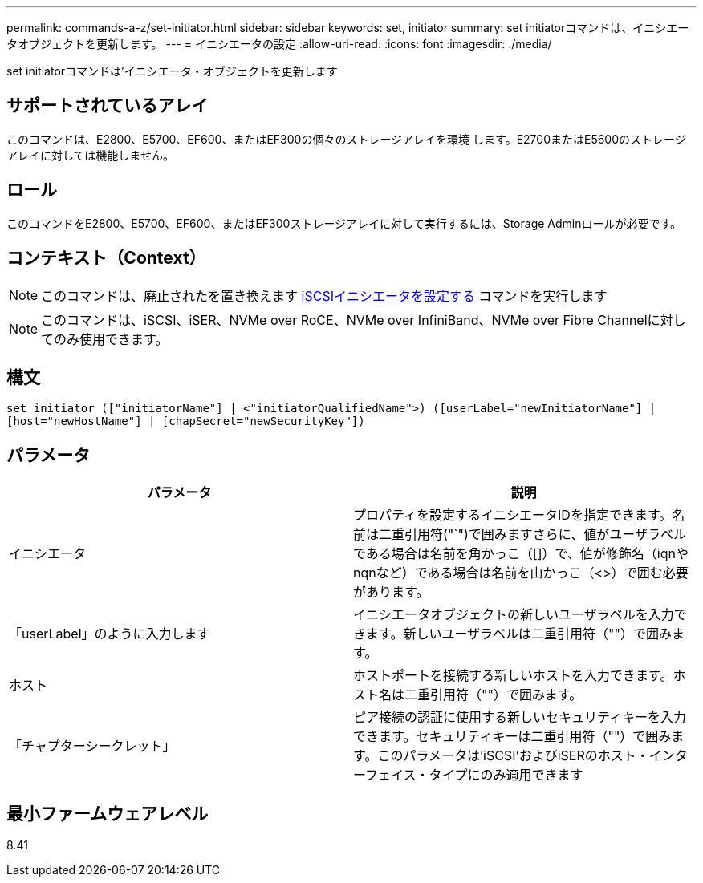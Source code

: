---
permalink: commands-a-z/set-initiator.html 
sidebar: sidebar 
keywords: set, initiator 
summary: set initiatorコマンドは、イニシエータオブジェクトを更新します。 
---
= イニシエータの設定
:allow-uri-read: 
:icons: font
:imagesdir: ./media/


[role="lead"]
set initiatorコマンドは'イニシエータ・オブジェクトを更新します



== サポートされているアレイ

このコマンドは、E2800、E5700、EF600、またはEF300の個々のストレージアレイを環境 します。E2700またはE5600のストレージアレイに対しては機能しません。



== ロール

このコマンドをE2800、E5700、EF600、またはEF300ストレージアレイに対して実行するには、Storage Adminロールが必要です。



== コンテキスト（Context）

[NOTE]
====
このコマンドは、廃止されたを置き換えます xref:set-iscsiinitiator.adoc[iSCSIイニシエータを設定する] コマンドを実行します

====
[NOTE]
====
このコマンドは、iSCSI、iSER、NVMe over RoCE、NVMe over InfiniBand、NVMe over Fibre Channelに対してのみ使用できます。

====


== 構文

[listing]
----

set initiator (["initiatorName"] | <"initiatorQualifiedName">) ([userLabel="newInitiatorName"] |
[host="newHostName"] | [chapSecret="newSecurityKey"])
----


== パラメータ

[cols="2*"]
|===
| パラメータ | 説明 


 a| 
イニシエータ
 a| 
プロパティを設定するイニシエータIDを指定できます。名前は二重引用符("`")で囲みますさらに、値がユーザラベルである場合は名前を角かっこ（[]）で、値が修飾名（iqnやnqnなど）である場合は名前を山かっこ（<>）で囲む必要があります。



 a| 
「userLabel」のように入力します
 a| 
イニシエータオブジェクトの新しいユーザラベルを入力できます。新しいユーザラベルは二重引用符（""）で囲みます。



 a| 
ホスト
 a| 
ホストポートを接続する新しいホストを入力できます。ホスト名は二重引用符（""）で囲みます。



 a| 
「チャプターシークレット」
 a| 
ピア接続の認証に使用する新しいセキュリティキーを入力できます。セキュリティキーは二重引用符（""）で囲みます。このパラメータは'iSCSI'およびiSERのホスト・インターフェイス・タイプにのみ適用できます

|===


== 最小ファームウェアレベル

8.41

